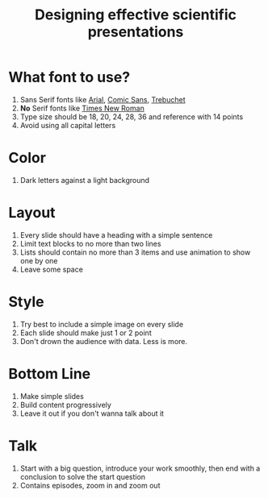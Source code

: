 :PROPERTIES:
:ID:       0ac7ae61-e6ed-40b1-abe4-0aa1c925e7da
:END:
#+title: Designing effective scientific presentations

* What font to use?
1. Sans Serif fonts like _Arial_, _Comic Sans_, _Trebuchet_
2. *No* Serif fonts like _Times New Roman_
3. Type size should be 18, 20, 24, 28, 36 and reference with 14 points
4. Avoid using all capital letters

* Color
1. Dark letters against a light background

* Layout
1. Every slide should have a heading with a simple sentence
2. Limit text blocks to no more than two lines
3. Lists should contain no more than 3 items and use animation to show one by one
4. Leave some space

* Style
1. Try best to include a simple image on every slide
2. Each slide should make just 1 or 2 point
3. Don't drown the audience with data. Less is more.

* Bottom Line
1. Make simple slides
2. Build content progressively
3. Leave it out if you don't wanna talk about it

* Talk
1. Start with a big question, introduce your work smoothly, then end with a conclusion to solve the start question
2. Contains episodes, zoom in and zoom out
